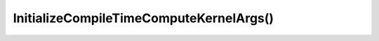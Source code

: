 InitializeCompileTimeComputeKernelArgs()
========================================

.. doxygenfunction:: InitializeCompileTimeComputeKernelArgs(const tt_xy_pair &logical_core, void *compile_time_args, size_t compile_time_args_size)

.. doxygenfunction:: InitializeCompileTimeComputeKernelArgs(const CoreRange &core_range, void *compile_time_args, size_t compile_time_args_size)

.. doxygenfunction:: InitializeCompileTimeComputeKernelArgs(const CoreBlocks &core_blocks, const std::vector<void *> &compile_time_args, size_t compile_time_args_size)
